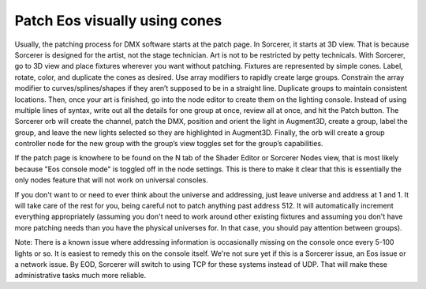 Patch Eos visually using cones
===============================

.. figure:: ../source/_static/node_patch.png
   :align: center
   :alt: Node patch
   :width: 300px

Usually, the patching process for DMX software starts at the patch page. In Sorcerer, it starts at 3D view. That is because Sorcerer is designed for the artist, not the stage technician. Art is not to be restricted by petty technicals. With Sorcerer, go to 3D view and place fixtures wherever you want without patching. Fixtures are represented by simple cones. Label, rotate, color, and duplicate the cones as desired. Use array modifiers to rapidly create large groups. Constrain the array modifier to curves/splines/shapes if they aren’t supposed to be in a straight line. Duplicate groups to maintain consistent locations. Then, once your art is finished, go into the node editor to create them on the lighting console. Instead of using multiple lines of syntax, write out all the details for one group at once, review all at once, and hit the Patch button. The Sorcerer orb will create the channel, patch the DMX, position and orient the light in Augment3D, create a group, label the group, and leave the new lights selected so they are highlighted in Augment3D. Finally, the orb will create a group controller node for the new group with the group’s view toggles set for the group’s capabilities.

If the patch page is knowhere to be found on the N tab of the Shader Editor or Sorcerer Nodes view, that is most likely because "Eos console mode" is toggled off in the node settings. This is there to make it clear that this is essentially the only nodes feature that will not work on universal consoles.

If you don't want to or need to ever think about the universe and addressing, just leave universe and address at 1 and 1. It will take care of the rest for you, being careful not to patch anything past address 512. It will automatically increment everything appropriately (assuming you don't need to work around other existing fixtures and assuming you don't have more patching needs than you have the physical universes for. In that case, you should pay attention between groups). 

Note: There is a known issue where addressing information is occasionally missing on the console once every 5-100 lights or so. It is easiest to remedy this on the console itself. We're not sure yet if this is a Sorcerer issue, an Eos issue or a network issue. By EOD, Sorcerer will switch to using TCP for these systems instead of UDP. That will make these administrative tasks much more reliable.
